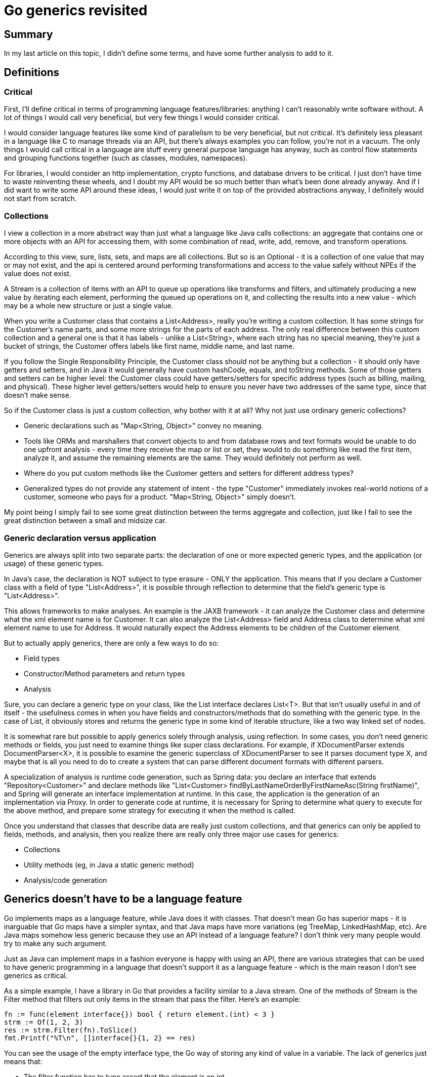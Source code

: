 // SPDX-License-Identifier: Apache-2.0
:doctype: article

= Go generics revisited

== Summary

In my last article on this topic, I didn't define some terms, and have some further analysis to add to it.

== Definitions

=== Critical

First, I'll define critical in terms of programming language features/libraries: anything I can't reasonably write software
without. A lot of things I would call very beneficial, but very few things I would consider critical.

I would consider language features like some kind of parallelism to be very beneficial, but not critical. It's definitely
less pleasant in a language like C to manage threads via an API, but there's always examples you can follow, you're not
in a vacuum. The only things I would call critical in a language are stuff every general purpose language has anyway, such
as control flow statements and grouping functions together (such as classes, modules, namespaces).

For libraries, I would consider an http implementation, crypto functions, and database drivers to be critical. I just don't
have time to waste reinventing these wheels, and I doubt my API would be so much better than what's been done already
anyway. And if I did want to write some API around these ideas, I would just write it on top of the provided abstractions
anyway, I definitely would not start from scratch.

=== Collections

I view a collection in a more abstract way than just what a language like Java calls collections: an aggregate that contains
one or more objects with an API for accessing them, with some combination of read, write, add, remove, and transform operations.

According to this view, sure, lists, sets, and maps are all collections. But so is an Optional - it is a collection of one
value that may or may not exist, and the api is centered around performing transformations and access to the value safely
without NPEs if the value does not exist.

A Stream is a collection of items with an API to queue up operations like transforms and filters, and ultimately producing
a new value by iterating each element, performing the queued up operations on it, and collecting the results into a new
value - which may be a whole new structure or just a single value.

When you write a Customer class that contains a List<Address>, really you're writing a custom collection. It has some
strings for the Customer's name parts, and some more strings for the parts of each address. The only real difference
between this custom collection and a general one is that it has labels - unlike a List<String>, where each string has no
special meaning, they're just a bucket of strings, the Customer offers labels like first name, middle name, and last name.

If you follow the Single Responsibility Principle, the Customer class should not be anything but a collection - it should
only have getters and setters, and in Java it would generally have custom hashCode, equals, and toString methods. Some of
those getters and setters can be higher level: the Customer class could have getters/setters for specific address types
(such as billing, mailing, and physical). These higher level getters/setters would help to ensure you never have two
addresses of the same type, since that doesn't make sense.

So if the Customer class is just a custom collection, why bother with it at all? Why not just use ordinary generic collections?

* Generic declarations such as "Map<String, Object>" convey no meaning.
* Tools like ORMs and marshallers that convert objects to and from database rows and text formats would be unable to do
one upfront analysis - every time they receive the map or list or set, they would to do something like read the first item, analyze it, and assume the remaining elements are the same. They would definitely not perform as well.
* Where do you put custom methods like the Customer getters and setters for different address types?
* Generalized types do not provide any statement of intent - the type "Customer" immediately invokes real-world notions
of a customer, someone who pays for a product. "Map<String, Object>" simply doesn't.

My point being I simply fail to see some great distinction between the terms aggregate and collection, just like I fail
to see the great distinction between a small and midsize car.

=== Generic declaration versus application

Generics are always split into two separate parts: the declaration of one or more expected generic types, and the application
(or usage) of these generic types.

In Java's case, the declaration is NOT subject to type erasure - ONLY the application. This means that if you declare a
Customer class with a field of type "List<Address>", it is possible through reflection to determine that the field's
generic type is "List<Address>".

This allows frameworks to make analyses. An example is the JAXB framework - it can analyze the Customer class and
determine what the xml element name is for Customer. It can also analyze the List<Address> field and Address class to
determine what xml element name to use for Address. It would naturally expect the Address elements to be children of the
Customer element.

But to actually apply generics, there are only a few ways to do so:

* Field types
* Constructor/Method parameters and return types
* Analysis

Sure, you can declare a generic type on your class, like the List interface declares List<T>. But that isn't usually
useful in and of itself - the usefulness comes in when you have fields and constructors/methods that do something with
the generic type. In the case of List, it obviously stores and returns the generic type in some kind of iterable structure,
like a two way linked set of nodes.

It is somewhat rare but possible to apply generics solely through analysis, using reflection. In some cases, you don't
need generic methods or fields, you just need to examine things like super class declarations. For example, if
XDocumentParser extends DocumentParser<X>, it is possible to examine the generic superclass of XDocumentParser to see it
parses document type X, and maybe that is all you need to do to create a system that can parse different document formats with
different parsers.

A specialization of analysis is runtime code generation, such as Spring data: you declare an interface that extends
"Repository<Customer>" and declare methods like "List<Customer> findByLastNameOrderByFirstNameAsc(String firstName)", and
Spring will generate an interface implementation at runtime. In this case, the application is the generation of an implementation
via Proxy. In order to generate code at runtime, it is necessary for Spring to determine what query to execute for the above
method, and prepare some strategy for executing it when the method is called.

Once you understand that classes that describe data are really just custom collections, and that generics can only be
applied to fields, methods, and analysis, then you realize there are really only three major use cases for generics:

* Collections
* Utility methods (eg, in Java a static generic method)
* Analysis/code generation

== Generics doesn't have to be a language feature

Go implements maps as a language feature, while Java does it with classes. That doesn't mean Go has superior maps - it is
inarguable that Go maps have a simpler syntax, and that Java maps have more variations (eg TreeMap, LinkedHashMap, etc).
Are Java maps somehow less generic because they use an API instead of a language feature? I don't think very many people
would try to make any such argument.

Just as Java can implement maps in a fashion everyone is happy with using an API, there are various strategies that can
be used to have generic programming in a language that doesn't support it as a language feature - which is the main reason
I don't see generics as critical.

As a simple example, I have a library in Go that provides a facility similar to a Java stream. One of the methods of Stream
is the Filter method that filters out only items in the stream that pass the filter. Here's an example:

....
fn := func(element interface{}) bool { return element.(int) < 3 }
strm := Of(1, 2, 3)
res := strm.Filter(fn).ToSlice()
fmt.Printf("%T\n", []interface{}{1, 2} == res)
....

You can see the usage of the empty interface type, the Go way of storing any kind of value in a variable. The lack of generics
just means that:

* The filter function has to type assert that the element is an int
* When getting a slice of all the elements in the stream that pass the filter, the slice elements are the empty interface type

Stream solves these two problems in very simple ways:

* There is an adapter function FilterFunc that takes a func of any argument type that returns bool and adapts it to the
signature expected by Filter
* There is an alternative ToSliceOf method that accepts one argument that is a value of whatever type you want, and
returns a slice of that type - EG, if you pass a string value, is returns a slice of string elements

The result is we can write equivalent code this way instead:

....
fn := FilterFunc(func(element int) bool { return element < 3 })
strm := Of(1, 2, 3)
res := strm.Filter(fn).ToSliceOf(0).([]int)
fmt.Printf("%T\n", []int{}{1, 2} == res)
....

This is an improvement, as we now get to write our filter function to accept the correct type, and we get back a slice of
the correct type.

If you look at the Java stream implementation, it offers numeric specializations (IntStream LongSream, DoubleStream). The
only real difference is they provide methods like Average and Sum. My Go version only has one Stream struct, which takes
the approach where Average and Sum expect each element to be convertible to a float64.

As compared to a generics as a language feature:

* We don't have to type assert arguments, but we'll almost always have to type assert return results (no different than raw List usage in Java)
* There's nothing stopping us from passing the above filter function that expects an int to a Stream of strings, causing a runtime panic
* The syntax doesn't require the somewhat lengthy description of type information
* Only have one struct and set of methods to maintain

If I were to use the system of generics Go has proposed, I would not be able to express that the methods Average and Sum
only exist if the types are compatible with it - just like Java, I would either need more structs, or just leave it as is
and document the expectation that the elements are convertible to float64.

The point being that generics as a language feature is easier and offers compile time type checking, but there are always
cases like my above Stream example that either have to be extra complicated to satisfy certain methods (more structs that are
mostly a copy that have to be maintained), or have some methods that ignore the generic type and do their own thing.

This is just one example, with a bit of trial and error, many simple techniques can be used to do generic programming on
languages that don't support it as a feature - and sometimes those techniques are still useful anyway in combination with
the language feature for corner cases the language doesn't support.
